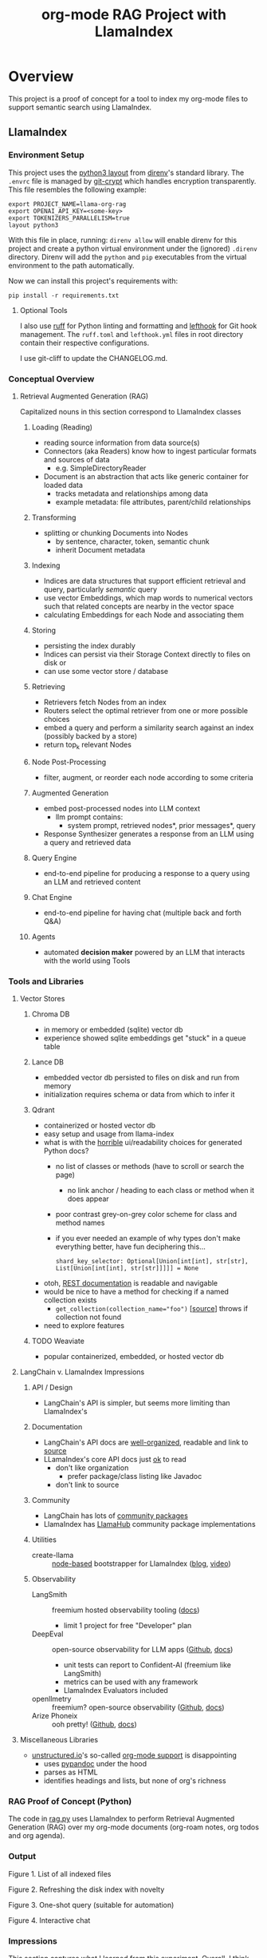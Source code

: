 #+TITLE: org-mode RAG Project with LlamaIndex
* Overview
This project is a proof of concept for a tool to index my org-mode files to
support semantic search using LlamaIndex.
** LlamaIndex
*** Environment Setup
This project uses the [[https://direnv.net/man/direnv-stdlib.1.html#codelayout-python3code][python3 layout]] from [[https://direnv.net/][direnv]]'s standard library. The ~.envrc~
file is managed by [[https://www.agwa.name/projects/git-crypt/][git-crypt]] which handles encryption transparently. This file
resembles the following example:

#+begin_src shell :file .envrc
export PROJECT_NAME=llama-org-rag
export OPENAI_API_KEY=<some-key>
export TOKENIZERS_PARALLELISM=true
layout python3
#+end_src

With this file in place, running: ~direnv allow~ will enable direnv for this
project and create a python virtual environment under the (ignored) ~.direnv~
directory. Direnv will add the ~python~ and ~pip~ executables from the virtual
environment to the path automatically.

Now we can install this project's requirements with:
#+begin_src shell
pip install -r requirements.txt
#+end_src
**** Optional Tools
I also use [[https://docs.astral.sh/ruff/][ruff]] for Python linting and formatting and [[https://github.com/evilmartians/lefthook][lefthook]] for Git hook
management. The ~ruff.toml~ and ~lefthook.yml~ files in root directory contain their
respective configurations.

I use git-cliff to update the CHANGELOG.md.
*** Conceptual Overview
**** Retrieval Augmented Generation (RAG)
Capitalized nouns in this section correspond to LlamaIndex classes
***** Loading (Reading)
- reading source information from data source(s)
- Connectors (aka Readers) know how to ingest particular formats and sources of data
  - e.g. SimpleDirectoryReader
- Document is an abstraction that acts like generic container for loaded data
  - tracks metadata and relationships among data
  - example metadata: file attributes, parent/child relationships
***** Transforming
- splitting or chunking Documents into Nodes
  - by sentence, character, token, semantic chunk
  - inherit Document metadata
***** Indexing
- Indices are data structures that support efficient retrieval and query,
  particularly /semantic/ query
- use vector Embeddings, which map words to numerical vectors such that related
  concepts are nearby in the vector space
- calculating Embeddings for each Node and associating them
***** Storing
- persisting the index durably
- Indices can persist via their Storage Context directly to files on disk or
- can use some vector store / database
***** Retrieving
- Retrievers fetch Nodes from an index
- Routers select the optimal retriever from one or more possible choices
- embed a query and perform a similarity search against an index (possibly
  backed by a store)
- return top_k relevant Nodes
***** Node Post-Processing
- filter, augment, or reorder each node according to some criteria
***** Augmented Generation
- embed post-processed nodes into LLM context
  - llm prompt contains:
    - system prompt, retrieved nodes*, prior messages*, query
- Response Synthesizer generates a response from an LLM using a query and
  retrieved data
***** Query Engine
- end-to-end pipeline for producing a response to a query using an LLM and
  retrieved content
***** Chat Engine
- end-to-end pipeline for having chat (multiple back and forth Q&A)
***** Agents
- automated *decision maker* powered by an LLM that interacts with the world using
  Tools

*** Tools and Libraries
**** Vector Stores
***** Chroma DB
- in memory or embedded (sqlite) vector db
- experience showed sqlite embeddings get "stuck" in a queue table
***** Lance DB
- embedded vector db persisted to files on disk and run from memory
- initialization requires schema or data from which to infer it
***** Qdrant
- containerized or hosted vector db
- easy setup and usage from llama-index
- what is with the [[https://python-client.qdrant.tech/qdrant_client.http.models.models][horrible]] ui/readability choices for generated Python docs?
  + no list of classes or methods (have to scroll or search the page)
    * no link anchor / heading to each class or method when it does appear
  + poor contrast grey-on-grey color scheme for class and method names
  + if you ever needed an example of why types don't make everything better,
    have fun deciphering this…
    #+begin_example
    shard_key_selector: Optional[Union[int[int], str[str], List[Union[int[int], str[str]]]]] = None
    #+end_example
- otoh, [[https://qdrant.github.io/qdrant/redoc/index.html#tag/collections][REST documentation]] is readable and navigable
- would be nice to have a method for checking if a named collection exists
  + ~get_collection(collection_name="foo")~ [[[https://python-client.qdrant.tech/_modules/qdrant_client/qdrant_client#QdrantClient.get_collection][source]]] throws if collection not
    found
- need to explore features
***** TODO Weaviate
- popular containerized, embedded, or hosted vector db
**** LangChain v. LlamaIndex Impressions
***** API / Design
- LangChain's API is simpler, but seems more limiting than LlamaIndex's
***** Documentation
- LangChain's API docs are [[https://api.python.langchain.com/en/stable/langchain_api_reference.html][well-organized]], readable and link to [[https://api.python.langchain.com/en/stable/_modules/langchain/agents/agent.html#Agent.aplan][source]]
- LLamaIndex's core API docs just [[https://docs.llamaindex.ai/en/stable/api_reference/indices/vector_store.html][ok]] to read
  - don't like organization
    - prefer package/class listing like Javadoc
  - don't link to source
***** Community
- LangChain has lots of [[https://api.python.langchain.com/en/stable/community_api_reference.html#][community packages]]
- LlamaIndex has [[https://llamahub.ai/][LlamaHub]] community package implementations
***** Utilities
- create-llama :: [[https://www.npmjs.com/package/create-llama][node-based]] bootstrapper for LlamaIndex ([[https://blog.llamaindex.ai/create-llama-a-command-line-tool-to-generate-llamaindex-apps-8f7683021191][blog]], [[https://youtu.be/GOv4arrbVi8?si=9-TEs-_SbKUnhgWx][video]])
***** Observability
- LangSmith :: freemium hosted observability tooling ([[https://docs.smith.langchain.com/][docs]])
  - limit 1 project for free "Developer" plan
- DeepEval :: open-source observability for LLM apps ([[https://github.com/confident-ai/deepeval][Github]], [[https://docs.confident-ai.com/][docs]])
  - unit tests can report to Confident-AI (freemium like LangSmith)
  - metrics can be used with any framework
  - LlamaIndex Evaluators included
- openllmetry :: freemium? open-source observability ([[https://github.com/traceloop/openllmetry][Github]], [[https://www.traceloop.com/docs/openllmetry/introduction][docs]])
- Arize Phoneix :: ooh pretty! ([[https://github.com/Arize-ai/phoenix][Github]], [[https://docs.arize.com/phoenix][docs]])
**** Miscellaneous Libraries
- [[https://unstructured-io.github.io/unstructured/][unstructured.io]]'s so-called [[https://github.com/Unstructured-IO/unstructured/blob/1947375b2eee8477f7ac95f55783b8262cb90ca9/unstructured/partition/org.py#L4][org-mode support]] is disappointing
  - uses [[https://github.com/JessicaTegner/pypandoc#usage][pypandoc]] under the hood
  - parses as HTML
  - identifies headings and lists, but none of org's richness
*** RAG Proof of Concept (Python)
The code in [[https://github.com/christianromney/llama-org-rag/blob/main/rag.py][rag.py]] uses LlamaIndex to perform Retrieval Augmented Generation
(RAG) over my org-mode documents (org-roam notes, org todos and org agenda).

*** Output

Figure 1. List of all indexed files
[[file:img/list.png]]

Figure 2. Refreshing the disk index with novelty
[[file:img/refresh.png]]

Figure 3. One-shot query (suitable for automation)
[[file:img/query.png]]

Figure 4. Interactive chat
[[file:img/interactive.png]]

*** Impressions
This section captures what I learned from this experiment. Overall, I think
there's a lot of promise in semantic, generative search over my documents. I
need to learn more about techniques people use to get better results from RAG,
and there are lots of papers from which to draw
[cite:@barnett-SevenFailurePointsRAG-2024].

- I'm slightly disappointed in the LangChain API, Chroma DB, and Unstructured.
- I prefer LlamaIndex's API, though its docs are not as good as LangChain's.
- I dislike Sphinx-generated Python documentation generally for its complexity,
  layout, and theming.
- I like pdoc API documentation very much for its simplicity and clean UI.
- It's easy to forget LLMs don't know simple things, like the current date.
- LlamaIndex's on-disk persisted index refreshing seems broken, producing
  duplicate embeddings.

*** Future Work
- [X] +add result evaluation using a secondary LLM (chatgpt-4-turbo-preview)+ using
- [X] experiment with different retrieval parameters
- [X] persist my index to a proper vector database
- [ ] experiment with better retrieval techniques / architectures (e.g. Crew AI)
- [ ] convert this to a full-fledged agent with access to tools
  - [ ] use ReAct or LLMCompiler to leverage LLMs planning abilities
  - [ ] tools should include Google, Wikipedia, and Wolfram Alpha
  - [ ] a basic tool to get the current date and possibly holiday calendars
- [ ] improve result formatting consistency
- [ ] improve discovery
- [ ] improve performance (latency)
- [ ] periodically update my index `org-rag --refresh` (upsert)
- [ ] experiment with knowledge graph
- [ ] wire this up to an Emacs command (JSON API?)
- [ ] evaluate [[https://blog.streamlit.io/build-a-chatbot-with-custom-data-sources-powered-by-llamaindex/][different UIs]]
